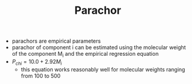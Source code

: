 #+TITLE: Parachor
- parachors are empirical parameters
- parachor of component i can be estimated using the molecular weight of the component M_i and the empirical regression equation
- $P _{chi} = 10.0 + 2.92 M_i$
  - this equation works reasonably well for molecular weights ranging from 100 to 500

